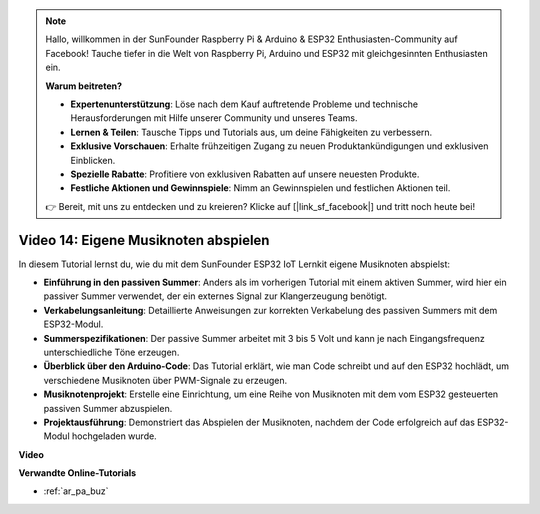 .. note::

    Hallo, willkommen in der SunFounder Raspberry Pi & Arduino & ESP32 Enthusiasten-Community auf Facebook! Tauche tiefer in die Welt von Raspberry Pi, Arduino und ESP32 mit gleichgesinnten Enthusiasten ein.

    **Warum beitreten?**

    - **Expertenunterstützung**: Löse nach dem Kauf auftretende Probleme und technische Herausforderungen mit Hilfe unserer Community und unseres Teams.
    - **Lernen & Teilen**: Tausche Tipps und Tutorials aus, um deine Fähigkeiten zu verbessern.
    - **Exklusive Vorschauen**: Erhalte frühzeitigen Zugang zu neuen Produktankündigungen und exklusiven Einblicken.
    - **Spezielle Rabatte**: Profitiere von exklusiven Rabatten auf unsere neuesten Produkte.
    - **Festliche Aktionen und Gewinnspiele**: Nimm an Gewinnspielen und festlichen Aktionen teil.

    👉 Bereit, mit uns zu entdecken und zu kreieren? Klicke auf [|link_sf_facebook|] und tritt noch heute bei!

Video 14: Eigene Musiknoten abspielen
==========================================

In diesem Tutorial lernst du, wie du mit dem SunFounder ESP32 IoT Lernkit eigene Musiknoten abspielst:

* **Einführung in den passiven Summer**: Anders als im vorherigen Tutorial mit einem aktiven Summer, wird hier ein passiver Summer verwendet, der ein externes Signal zur Klangerzeugung benötigt.
* **Verkabelungsanleitung**: Detaillierte Anweisungen zur korrekten Verkabelung des passiven Summers mit dem ESP32-Modul.
* **Summerspezifikationen**: Der passive Summer arbeitet mit 3 bis 5 Volt und kann je nach Eingangsfrequenz unterschiedliche Töne erzeugen.
* **Überblick über den Arduino-Code**: Das Tutorial erklärt, wie man Code schreibt und auf den ESP32 hochlädt, um verschiedene Musiknoten über PWM-Signale zu erzeugen.
* **Musiknotenprojekt**: Erstelle eine Einrichtung, um eine Reihe von Musiknoten mit dem vom ESP32 gesteuerten passiven Summer abzuspielen.
* **Projektausführung**: Demonstriert das Abspielen der Musiknoten, nachdem der Code erfolgreich auf das ESP32-Modul hochgeladen wurde.

**Video**

.. raw:: html

    <iframe width="700" height="500" src="https://www.youtube.com/embed/0IFBAF6gSAo?si=35LADAAA_xJsDejw" title="YouTube video player" frameborder="0" allow="accelerometer; autoplay; clipboard-write; encrypted-media; gyroscope; picture-in-picture; web-share" allowfullscreen></iframe>

**Verwandte Online-Tutorials**

* :ref:`ar_pa_buz`
